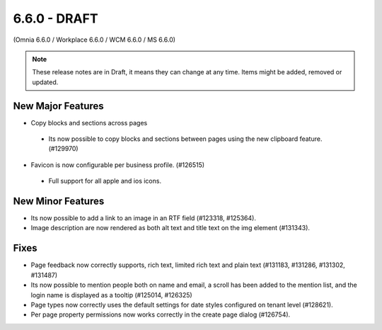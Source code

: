6.6.0 - DRAFT
========================================
(Omnia 6.6.0 / Workplace 6.6.0 / WCM 6.6.0 / MS 6.6.0)

.. note:: These release notes are in Draft, it means they can change at any time. Items might be added, removed or updated.

New Major Features
**************************
- Copy blocks and sections across pages
 - Its now possible to copy blocks and sections between pages using the new clipboard feature. (#129970)

- Favicon is now configurable per business profile. (#126515)
 - Full support for all apple and ios icons.

New Minor Features
**************************
- Its now possible to add a link to an image in an RTF field (#123318, #125364).
- Image description are now rendered as both alt text and title text on the img element (#131343).

Fixes
**************************
- Page feedback now correctly supports, rich text, limited rich text and plain text (#131183, #131286, #131302, #131487)
- Its now possible to mention people both on name and email, a scroll has been added to the mention list, and the login name is displayed as a tooltip (#125014, #126325)
- Page types now correctly uses the default settings for date styles configured on tenant level (#128621).
- Per page property permissions now works correctly in the create page dialog (#126754).